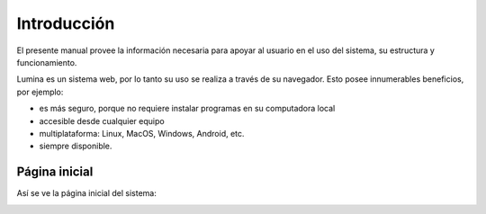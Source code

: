 Introducción
============

El presente manual provee la información necesaria para apoyar al usuario en el uso del sistema,
su estructura y funcionamiento.

Lumina es un sistema web, por lo tanto su uso se realiza a través de su navegador. Esto posee innumerables
beneficios, por ejemplo:

* es más seguro, porque no requiere instalar programas en su computadora local
* accesible desde cualquier equipo
* multiplataforma: Linux, MacOS, Windows, Android, etc.
* siempre disponible.


Página inicial
--------------

Así se ve la página inicial del sistema:

.. image:: images/lumina-home.png
   :scale: 80 %
   :align: center

